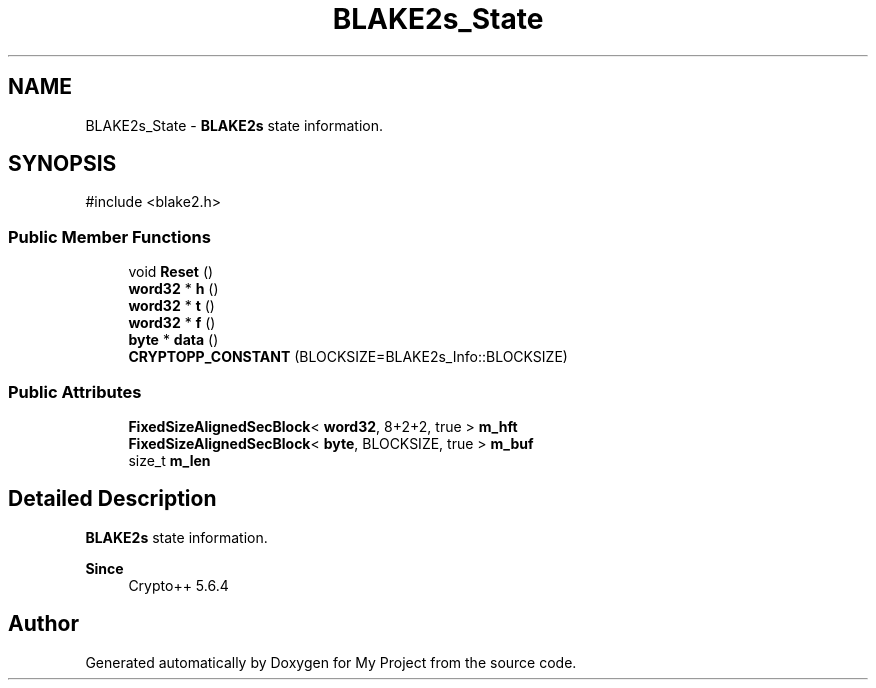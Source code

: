 .TH "BLAKE2s_State" 3 "My Project" \" -*- nroff -*-
.ad l
.nh
.SH NAME
BLAKE2s_State \- \fBBLAKE2s\fP state information\&.  

.SH SYNOPSIS
.br
.PP
.PP
\fR#include <blake2\&.h>\fP
.SS "Public Member Functions"

.in +1c
.ti -1c
.RI "void \fBReset\fP ()"
.br
.ti -1c
.RI "\fBword32\fP * \fBh\fP ()"
.br
.ti -1c
.RI "\fBword32\fP * \fBt\fP ()"
.br
.ti -1c
.RI "\fBword32\fP * \fBf\fP ()"
.br
.ti -1c
.RI "\fBbyte\fP * \fBdata\fP ()"
.br
.ti -1c
.RI "\fBCRYPTOPP_CONSTANT\fP (BLOCKSIZE=BLAKE2s_Info::BLOCKSIZE)"
.br
.in -1c
.SS "Public Attributes"

.in +1c
.ti -1c
.RI "\fBFixedSizeAlignedSecBlock\fP< \fBword32\fP, 8+2+2, true > \fBm_hft\fP"
.br
.ti -1c
.RI "\fBFixedSizeAlignedSecBlock\fP< \fBbyte\fP, BLOCKSIZE, true > \fBm_buf\fP"
.br
.ti -1c
.RI "size_t \fBm_len\fP"
.br
.in -1c
.SH "Detailed Description"
.PP 
\fBBLAKE2s\fP state information\&. 


.PP
\fBSince\fP
.RS 4
Crypto++ 5\&.6\&.4 
.RE
.PP


.SH "Author"
.PP 
Generated automatically by Doxygen for My Project from the source code\&.
